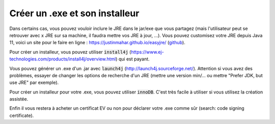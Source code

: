 ================================
Créer un .exe et son installeur
================================

Dans certains cas, vous pouvez vouloir inclure le JRE dans le jar/exe que vous partagez
(mais l'utilisateur peut se retrouver avec x JRE sur sa machine, il faudra mettre vos JRE à jour, ...).
Vous pouvez customisez votre JRE depuis Java 11, voici un site pour le faire en ligne :
https://justinmahar.github.io/easyjre/ (`github <https://github.com/justinmahar/easyjre>`_).

Pour créer un installeur, vous pouvez utiliser :code:`install4j` (https://www.ej-technologies.com/products/install4j/overview.html)
qui est payant.

Vous pouvez générer un .exe d'un .jar avec :code:`launch4j` (http://launch4j.sourceforge.net/).
Attention si vous avez des problèmes, essayer de changer les options
de recherche d'un JRE (mettre une version min/... ou mettre "Prefer JDK, but use JRE" par exemple).

Pour créer un installeur pour votre .exe, vous pouvez utiliser :code:`innoDB`. C'est très
facile à utiliser si vous utilisez la création assistée.

Enfin il vous restera à acheter un certificat EV ou non pour déclarer votre .exe comme
sûr (search: code signing certificate).